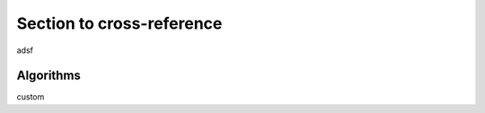 .. _my-reference-label:

Section to cross-reference
--------------------------


adsf

.. _algorithms:

Algorithms
=================

custom
